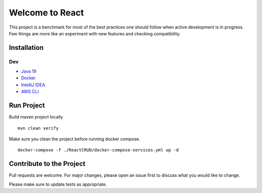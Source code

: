 Welcome to React
================

This project is a benchmark for most of the best practices one should
follow when active development is in progress. Few things are more like
an experiment with new features and checking compatibility.

Installation
------------

Dev
~~~

-  `Java 19 <https://www.oracle.com/java/technologies/downloads/>`__
-  `Docker <https://www.docker.com/>`__
-  `IntelliJ IDEA <https://www.jetbrains.com/idea/>`__
-  `AWS
   CLI <https://docs.aws.amazon.com/cli/latest/userguide/getting-started-install.html>`__

Run Project
-----------

Build maven project locally

::

   mvn clean verify

Make sure you clean the project before running docker compose.

::

   docker-compose -f ./ReactCRUD/docker-compose-services.yml up -d

Contribute to the Project
-------------------------

Pull requests are welcome. For major changes, please open an issue first
to discuss what you would like to change.

Please make sure to update tests as appropriate.